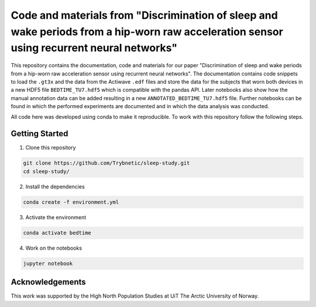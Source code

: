 ==========================================================================================================================================
Code and materials from "Discrimination of sleep and wake periods from a hip-worn raw acceleration sensor using recurrent neural networks"
==========================================================================================================================================

This repository contains the documentation, code and materials for our paper 
"Discrimination of sleep and wake periods from a hip-worn raw acceleration 
sensor using recurrent neural networks".
The documentation contains code snippets to load the ``.gt3x`` and the data
from the Actiwave ``.edf`` files and store the data for the subjects that worn
both devices in a new HDF5 file ``BEDTIME_TU7.hdf5`` which is compatible with
the pandas API. Later notebooks also show how the manual annotation data can be
added resulting in a new ``ANNOTATED_BEDTIME_TU7.hdf5`` file. 
Further notebooks can be found in which the performed experiments are documented
and in which the data analysis was conducted.

All code here was developed using conda to make it reproducible. To work with 
this repository follow the following steps.

Getting Started
===============


1. Clone this repository

.. code-block:: bash

    git clone https://github.com/Trybnetic/sleep-study.git
    cd sleep-study/


2. Install the dependencies

.. code-block:: bash

    conda create -f environment.yml


3. Activate the environment

.. code-block:: bash

    conda activate bedtime


4. Work on the notebooks

.. code-block:: bash

    jupyter notebook


Acknowledgements
================

This work was supported by the High North Population Studies at UiT The Arctic
University of Norway.
